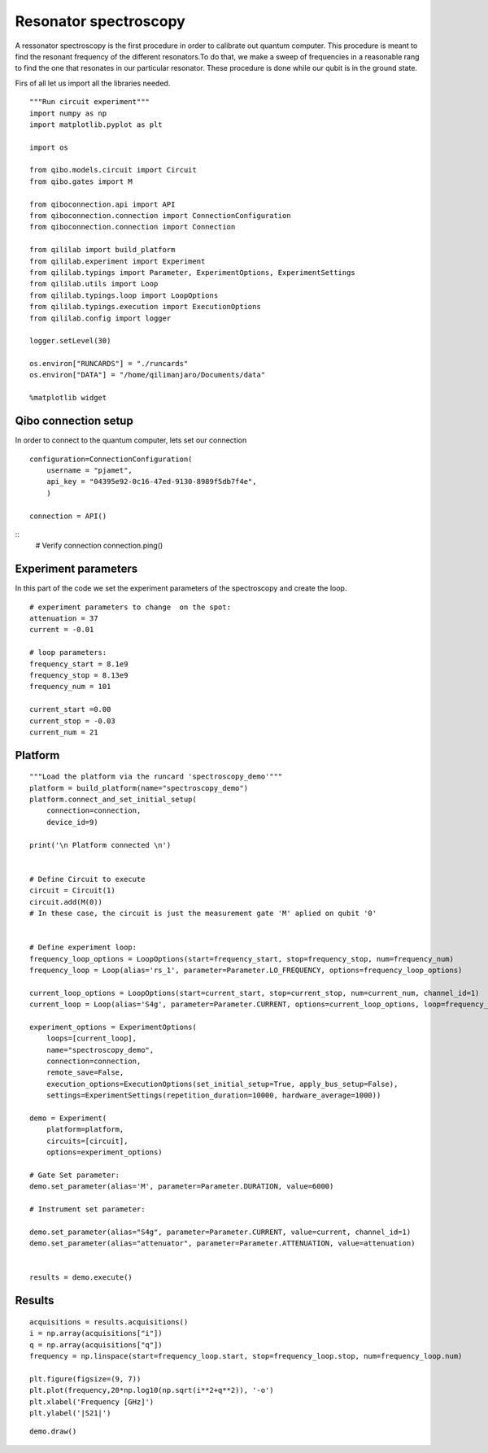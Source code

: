 Resonator spectroscopy
=======================

A ressonator spectroscopy is the first procedure in order to calibrate out quantum computer.
This procedure is meant to find the resonant frequency of the different resonators.To do that, we make a sweep of frequencies in a reasonable rang to find the one that resonates in our particular resonator. These procedure is done while our qubit is in the ground state.

Firs of all let us import all the libraries needed.

::

    """Run circuit experiment"""
    import numpy as np
    import matplotlib.pyplot as plt

    import os

    from qibo.models.circuit import Circuit
    from qibo.gates import M

    from qiboconnection.api import API
    from qiboconnection.connection import ConnectionConfiguration
    from qiboconnection.connection import Connection

    from qililab import build_platform
    from qililab.experiment import Experiment
    from qililab.typings import Parameter, ExperimentOptions, ExperimentSettings
    from qililab.utils import Loop
    from qililab.typings.loop import LoopOptions
    from qililab.typings.execution import ExecutionOptions
    from qililab.config import logger

    logger.setLevel(30)

    os.environ["RUNCARDS"] = "./runcards"
    os.environ["DATA"] = "/home/qilimanjaro/Documents/data"

    %matplotlib widget

Qibo connection setup
----------------------------

In order to connect to the quantum computer, lets set our connection

::

    configuration=ConnectionConfiguration(
        username = "pjamet",
        api_key = "04395e92-0c16-47ed-9130-8989f5db7f4e",
        )

    connection = API()

::
    # Verify connection
    connection.ping()

Experiment parameters
-----------------------

In this part of the code we set the experiment parameters of the spectroscopy and create the loop.

::

    # experiment parameters to change  on the spot:
    attenuation = 37
    current = -0.01

    # loop parameters:
    frequency_start = 8.1e9 
    frequency_stop = 8.13e9
    frequency_num = 101

    current_start =0.00
    current_stop = -0.03
    current_num = 21

Platform
---------------------

::

    """Load the platform via the runcard 'spectroscopy_demo'"""
    platform = build_platform(name="spectroscopy_demo")
    platform.connect_and_set_initial_setup(
        connection=connection,
        device_id=9)

    print('\n Platform connected \n')


    # Define Circuit to execute
    circuit = Circuit(1)
    circuit.add(M(0))
    # In these case, the circuit is just the measurement gate 'M' aplied on qubit '0'


    # Define experiment loop:
    frequency_loop_options = LoopOptions(start=frequency_start, stop=frequency_stop, num=frequency_num)
    frequency_loop = Loop(alias='rs_1', parameter=Parameter.LO_FREQUENCY, options=frequency_loop_options)

    current_loop_options = LoopOptions(start=current_start, stop=current_stop, num=current_num, channel_id=1)
    current_loop = Loop(alias='S4g', parameter=Parameter.CURRENT, options=current_loop_options, loop=frequency_loop)

    experiment_options = ExperimentOptions(
        loops=[current_loop],
        name="spectroscopy_demo",
        connection=connection,
        remote_save=False,
        execution_options=ExecutionOptions(set_initial_setup=True, apply_bus_setup=False),
        settings=ExperimentSettings(repetition_duration=10000, hardware_average=1000))
    
    demo = Experiment(
        platform=platform,
        circuits=[circuit],
        options=experiment_options)

    # Gate Set parameter:
    demo.set_parameter(alias='M', parameter=Parameter.DURATION, value=6000)

    # Instrument set parameter:

    demo.set_parameter(alias="S4g", parameter=Parameter.CURRENT, value=current, channel_id=1)
    demo.set_parameter(alias="attenuator", parameter=Parameter.ATTENUATION, value=attenuation)


    results = demo.execute()

Results
---------

::

    acquisitions = results.acquisitions()
    i = np.array(acquisitions["i"])
    q = np.array(acquisitions["q"])
    frequency = np.linspace(start=frequency_loop.start, stop=frequency_loop.stop, num=frequency_loop.num)

    plt.figure(figsize=(9, 7))
    plt.plot(frequency,20*np.log10(np.sqrt(i**2+q**2)), '-o')
    plt.xlabel('Frequency [GHz]')
    plt.ylabel('|S21|')

.. image:: ../img/result_HW.png

::

    demo.draw()